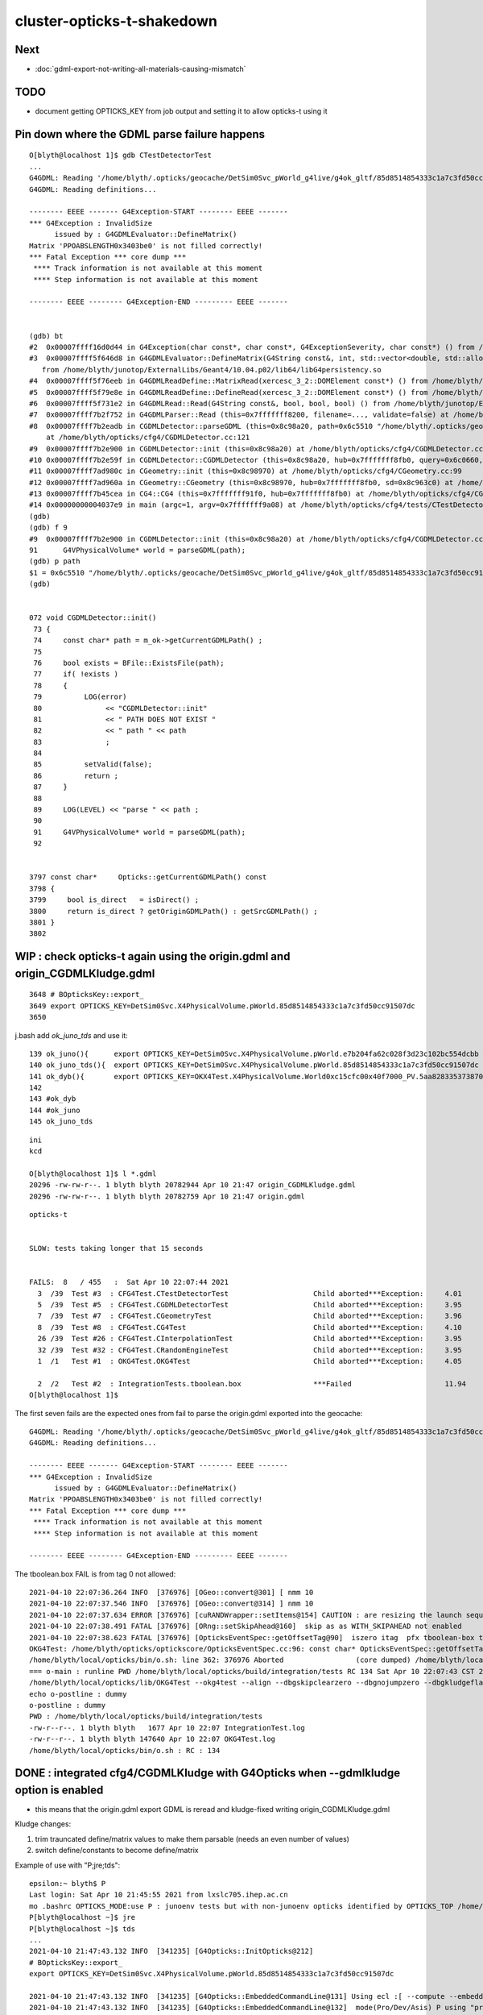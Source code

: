 cluster-opticks-t-shakedown
==============================

Next
-----

* :doc:`gdml-export-not-writing-all-materials-causing-mismatch`


TODO
-----

* document getting OPTICKS_KEY from job output and setting it to allow opticks-t using it 




Pin down where the GDML parse failure happens
-----------------------------------------------

::

    O[blyth@localhost 1]$ gdb CTestDetectorTest 
    ...
    G4GDML: Reading '/home/blyth/.opticks/geocache/DetSim0Svc_pWorld_g4live/g4ok_gltf/85d8514854333c1a7c3fd50cc91507dc/1/origin.gdml'...
    G4GDML: Reading definitions...

    -------- EEEE ------- G4Exception-START -------- EEEE -------
    *** G4Exception : InvalidSize
          issued by : G4GDMLEvaluator::DefineMatrix()
    Matrix 'PPOABSLENGTH0x3403be0' is not filled correctly!
    *** Fatal Exception *** core dump ***
     **** Track information is not available at this moment
     **** Step information is not available at this moment

    -------- EEEE -------- G4Exception-END --------- EEEE -------


    (gdb) bt
    #2  0x00007ffff16d0d44 in G4Exception(char const*, char const*, G4ExceptionSeverity, char const*) () from /home/blyth/junotop/ExternalLibs/Geant4/10.04.p02/lib64/libG4global.so
    #3  0x00007ffff5f646d8 in G4GDMLEvaluator::DefineMatrix(G4String const&, int, std::vector<double, std::allocator<double> >) ()
       from /home/blyth/junotop/ExternalLibs/Geant4/10.04.p02/lib64/libG4persistency.so
    #4  0x00007ffff5f76eeb in G4GDMLReadDefine::MatrixRead(xercesc_3_2::DOMElement const*) () from /home/blyth/junotop/ExternalLibs/Geant4/10.04.p02/lib64/libG4persistency.so
    #5  0x00007ffff5f79e8e in G4GDMLReadDefine::DefineRead(xercesc_3_2::DOMElement const*) () from /home/blyth/junotop/ExternalLibs/Geant4/10.04.p02/lib64/libG4persistency.so
    #6  0x00007ffff5f731e2 in G4GDMLRead::Read(G4String const&, bool, bool, bool) () from /home/blyth/junotop/ExternalLibs/Geant4/10.04.p02/lib64/libG4persistency.so
    #7  0x00007ffff7b2f752 in G4GDMLParser::Read (this=0x7fffffff8200, filename=..., validate=false) at /home/blyth/junotop/ExternalLibs/Geant4/10.04.p02/include/Geant4/G4GDMLParser.icc:37
    #8  0x00007ffff7b2eadb in CGDMLDetector::parseGDML (this=0x8c98a20, path=0x6c5510 "/home/blyth/.opticks/geocache/DetSim0Svc_pWorld_g4live/g4ok_gltf/85d8514854333c1a7c3fd50cc91507dc/1/origin.gdml")
        at /home/blyth/opticks/cfg4/CGDMLDetector.cc:121
    #9  0x00007ffff7b2e900 in CGDMLDetector::init (this=0x8c98a20) at /home/blyth/opticks/cfg4/CGDMLDetector.cc:91
    #10 0x00007ffff7b2e59f in CGDMLDetector::CGDMLDetector (this=0x8c98a20, hub=0x7fffffff8fb0, query=0x6c0660, sd=0x8c963c0) at /home/blyth/opticks/cfg4/CGDMLDetector.cc:63
    #11 0x00007ffff7ad980c in CGeometry::init (this=0x8c98970) at /home/blyth/opticks/cfg4/CGeometry.cc:99
    #12 0x00007ffff7ad960a in CGeometry::CGeometry (this=0x8c98970, hub=0x7fffffff8fb0, sd=0x8c963c0) at /home/blyth/opticks/cfg4/CGeometry.cc:82
    #13 0x00007ffff7b45cea in CG4::CG4 (this=0x7fffffff91f0, hub=0x7fffffff8fb0) at /home/blyth/opticks/cfg4/CG4.cc:159
    #14 0x00000000004037e9 in main (argc=1, argv=0x7fffffff9a08) at /home/blyth/opticks/cfg4/tests/CTestDetectorTest.cc:52
    (gdb) 
    (gdb) f 9
    #9  0x00007ffff7b2e900 in CGDMLDetector::init (this=0x8c98a20) at /home/blyth/opticks/cfg4/CGDMLDetector.cc:91
    91	    G4VPhysicalVolume* world = parseGDML(path);
    (gdb) p path
    $1 = 0x6c5510 "/home/blyth/.opticks/geocache/DetSim0Svc_pWorld_g4live/g4ok_gltf/85d8514854333c1a7c3fd50cc91507dc/1/origin.gdml"
    (gdb) 


    072 void CGDMLDetector::init()
     73 {
     74     const char* path = m_ok->getCurrentGDMLPath() ;
     75 
     76     bool exists = BFile::ExistsFile(path);
     77     if( !exists )
     78     {
     79          LOG(error)
     80               << "CGDMLDetector::init"
     81               << " PATH DOES NOT EXIST "
     82               << " path " << path
     83               ;
     84 
     85          setValid(false);
     86          return ;
     87     }
     88 
     89     LOG(LEVEL) << "parse " << path ;
     90 
     91     G4VPhysicalVolume* world = parseGDML(path);
     92 


    3797 const char*     Opticks::getCurrentGDMLPath() const
    3798 {
    3799     bool is_direct   = isDirect() ;
    3800     return is_direct ? getOriginGDMLPath() : getSrcGDMLPath() ;
    3801 }
    3802 





WIP : check opticks-t again using the origin.gdml and origin_CGDMLKludge.gdml 
------------------------------------------------------------------------------------

::

    3648 # BOpticksKey::export_
    3649 export OPTICKS_KEY=DetSim0Svc.X4PhysicalVolume.pWorld.85d8514854333c1a7c3fd50cc91507dc
    3650 

j.bash add *ok_juno_tds* and use it::

    139 ok_juno(){      export OPTICKS_KEY=DetSim0Svc.X4PhysicalVolume.pWorld.e7b204fa62c028f3d23c102bc554dcbb ; }
    140 ok_juno_tds(){  export OPTICKS_KEY=DetSim0Svc.X4PhysicalVolume.pWorld.85d8514854333c1a7c3fd50cc91507dc ; }
    141 ok_dyb(){       export OPTICKS_KEY=OKX4Test.X4PhysicalVolume.World0xc15cfc00x40f7000_PV.5aa828335373870398bf4f738781da6c ; export OPTICKS_DEFAULT_TARGET=3154 ; }
    142 
    143 #ok_dyb
    144 #ok_juno
    145 ok_juno_tds

::

    ini
    kcd

    O[blyth@localhost 1]$ l *.gdml
    20296 -rw-rw-r--. 1 blyth blyth 20782944 Apr 10 21:47 origin_CGDMLKludge.gdml
    20296 -rw-rw-r--. 1 blyth blyth 20782759 Apr 10 21:47 origin.gdml


::

    opticks-t 


    SLOW: tests taking longer that 15 seconds


    FAILS:  8   / 455   :  Sat Apr 10 22:07:44 2021   
      3  /39  Test #3  : CFG4Test.CTestDetectorTest                    Child aborted***Exception:     4.01   
      5  /39  Test #5  : CFG4Test.CGDMLDetectorTest                    Child aborted***Exception:     3.95   
      7  /39  Test #7  : CFG4Test.CGeometryTest                        Child aborted***Exception:     3.96   
      8  /39  Test #8  : CFG4Test.CG4Test                              Child aborted***Exception:     4.10   
      26 /39  Test #26 : CFG4Test.CInterpolationTest                   Child aborted***Exception:     3.95   
      32 /39  Test #32 : CFG4Test.CRandomEngineTest                    Child aborted***Exception:     3.95   
      1  /1   Test #1  : OKG4Test.OKG4Test                             Child aborted***Exception:     4.05   

      2  /2   Test #2  : IntegrationTests.tboolean.box                 ***Failed                      11.94  
    O[blyth@localhost 1]$ 



The first seven fails are the expected ones from fail to parse the origin.gdml exported into the geocache::

    G4GDML: Reading '/home/blyth/.opticks/geocache/DetSim0Svc_pWorld_g4live/g4ok_gltf/85d8514854333c1a7c3fd50cc91507dc/1/origin.gdml'...
    G4GDML: Reading definitions...

    -------- EEEE ------- G4Exception-START -------- EEEE -------
    *** G4Exception : InvalidSize
          issued by : G4GDMLEvaluator::DefineMatrix()
    Matrix 'PPOABSLENGTH0x3403be0' is not filled correctly!
    *** Fatal Exception *** core dump ***
     **** Track information is not available at this moment
     **** Step information is not available at this moment

    -------- EEEE -------- G4Exception-END --------- EEEE -------


The tboolean.box FAIL is from tag 0 not allowed::

    2021-04-10 22:07:36.264 INFO  [376976] [OGeo::convert@301] [ nmm 10
    2021-04-10 22:07:37.546 INFO  [376976] [OGeo::convert@314] ] nmm 10
    2021-04-10 22:07:37.634 ERROR [376976] [cuRANDWrapper::setItems@154] CAUTION : are resizing the launch sequence 
    2021-04-10 22:07:38.491 FATAL [376976] [ORng::setSkipAhead@160]  skip as as WITH_SKIPAHEAD not enabled 
    2021-04-10 22:07:38.623 FATAL [376976] [OpticksEventSpec::getOffsetTag@90]  iszero itag  pfx tboolean-box typ torch tag O itag 0 det tboolean-box cat tboolean-box eng NO
    OKG4Test: /home/blyth/opticks/optickscore/OpticksEventSpec.cc:96: const char* OpticksEventSpec::getOffsetTag(unsigned int) const: Assertion `!iszero && "--tag 0 NOT ALLOWED : AS USING G4 NEGATED CONVENTION "' failed.
    /home/blyth/local/opticks/bin/o.sh: line 362: 376976 Aborted                 (core dumped) /home/blyth/local/opticks/lib/OKG4Test --okg4test --align --dbgskipclearzero --dbgnojumpzero --dbgkludgeflatzero --profile --generateoverride 10000 --envkey --rendermode +global,+axis --geocenter --stack 2180 --eye 1,0,0 --up 0,0,1 --test --testconfig mode=PyCsgInBox_analytic=1_name=tboolean-box_csgpath=/home/blyth/local/opticks/tmp/tboolean-box_outerfirst=1_autocontainer=Rock//perfectAbsorbSurface/Vacuum_autoobject=Vacuum/perfectSpecularSurface//GlassSchottF2_autoemitconfig=photons:600000,wavelength:380,time:0.2,posdelta:0.1,sheetmask:0x1,umin:0.45,umax:0.55,vmin:0.45,vmax:0.55,diffuse:1,ctmindiffuse:0.5,ctmaxdiffuse:1.0_autoseqmap=TO:0,SR:1,SA:0 --torch --torchconfig type=disc_photons=100000_mode=fixpol_polarization=1,1,0_frame=-1_transform=1.000,0.000,0.000,0.000,0.000,1.000,0.000,0.000,0.000,0.000,1.000,0.000,0.000,0.000,0.000,1.000_source=0,0,599_target=0,0,0_time=0.0_radius=300_distance=200_zenithazimuth=0,1,0,1_material=Vacuum_wavelength=500 --torchdbg --tag O --anakey tboolean --args --save
    === o-main : runline PWD /home/blyth/local/opticks/build/integration/tests RC 134 Sat Apr 10 22:07:43 CST 2021
    /home/blyth/local/opticks/lib/OKG4Test --okg4test --align --dbgskipclearzero --dbgnojumpzero --dbgkludgeflatzero --profile --generateoverride 10000 --envkey --rendermode +global,+axis --geocenter --stack 2180 --eye 1,0,0 --up 0,0,1 --test --testconfig mode=PyCsgInBox_analytic=1_name=tboolean-box_csgpath=/home/blyth/local/opticks/tmp/tboolean-box_outerfirst=1_autocontainer=Rock//perfectAbsorbSurface/Vacuum_autoobject=Vacuum/perfectSpecularSurface//GlassSchottF2_autoemitconfig=photons:600000,wavelength:380,time:0.2,posdelta:0.1,sheetmask:0x1,umin:0.45,umax:0.55,vmin:0.45,vmax:0.55,diffuse:1,ctmindiffuse:0.5,ctmaxdiffuse:1.0_autoseqmap=TO:0,SR:1,SA:0 --torch --torchconfig type=disc_photons=100000_mode=fixpol_polarization=1,1,0_frame=-1_transform=1.000,0.000,0.000,0.000,0.000,1.000,0.000,0.000,0.000,0.000,1.000,0.000,0.000,0.000,0.000,1.000_source=0,0,599_target=0,0,0_time=0.0_radius=300_distance=200_zenithazimuth=0,1,0,1_material=Vacuum_wavelength=500 --torchdbg --tag O --anakey tboolean --args --save
    echo o-postline : dummy
    o-postline : dummy
    PWD : /home/blyth/local/opticks/build/integration/tests
    -rw-r--r--. 1 blyth blyth   1677 Apr 10 22:07 IntegrationTest.log
    -rw-r--r--. 1 blyth blyth 147640 Apr 10 22:07 OKG4Test.log
    /home/blyth/local/opticks/bin/o.sh : RC : 134







DONE : integrated cfg4/CGDMLKludge with G4Opticks when --gdmlkludge option is enabled
---------------------------------------------------------------------------------------

* this means that the origin.gdml export GDML is reread and kludge-fixed writing origin_CGDMLKludge.gdml 

Kludge changes:

1. trim trauncated define/matrix values to make them parsable (needs an even number of values)
2. switch define/constants to become define/matrix  

Example of use with "P;jre;tds"::

    epsilon:~ blyth$ P
    Last login: Sat Apr 10 21:45:55 2021 from lxslc705.ihep.ac.cn
    mo .bashrc OPTICKS_MODE:use P : junoenv tests but with non-junoenv opticks identified by OPTICKS_TOP /home/blyth/local/opticks for convenient development CMTEXTRATAGS:opticks
    P[blyth@localhost ~]$ jre
    P[blyth@localhost ~]$ tds
    ...
    2021-04-10 21:47:43.132 INFO  [341235] [G4Opticks::InitOpticks@212] 
    # BOpticksKey::export_ 
    export OPTICKS_KEY=DetSim0Svc.X4PhysicalVolume.pWorld.85d8514854333c1a7c3fd50cc91507dc

    2021-04-10 21:47:43.132 INFO  [341235] [G4Opticks::EmbeddedCommandLine@131] Using ecl :[ --compute --embedded --xanalytic --production --nosave] OPTICKS_EMBEDDED_COMMANDLINE
    2021-04-10 21:47:43.132 INFO  [341235] [G4Opticks::EmbeddedCommandLine@132]  mode(Pro/Dev/Asis) P using "pro" (production) commandline without event saving 
    2021-04-10 21:47:43.132 INFO  [341235] [G4Opticks::EmbeddedCommandLine@137] Using extra1 argument :[--way --pvname pAcylic  --boundary Water///Acrylic --waymask 3]
    2021-04-10 21:47:43.132 INFO  [341235] [G4Opticks::EmbeddedCommandLine@147] Using eclx envvar :[--gdmlkludge] OPTICKS_EMBEDDED_COMMANDLINE_EXTRA
    2021-04-10 21:47:43.132 INFO  [341235] [G4Opticks::InitOpticks@232] instanciate Opticks using embedded commandline only 
     --compute --embedded --xanalytic --production --nosave  --way --pvname pAcylic  --boundary Water///Acrylic --waymask 3 --gdmlkludge
    2021-04-10 21:47:43.133 INFO  [341235] [Opticks::init@439] COMPUTE_MODE compute_requested  forced_compute  hostname localhost.localdomain
    2021-04-10 21:47:43.133 INFO  [341235] [Opticks::init@448]  mandatory keyed access to geometry, opticksaux 
    2021-04-10 21:47:43.134 INFO  [341235] [Opticks::init@467] OpticksSwitches:WITH_SEED_BUFFER WITH_RECORD WITH_SOURCE WITH_ALIGN_DEV WITH_LOGDOUBLE WITH_KLUDGE_FLAT_ZERO_NOPEEK WITH_SENSORLIB 
    2021-04-10 21:47:43.138 INFO  [341235] [G4Opticks::translateGeometry@932] ( CGDML /home/blyth/.opticks/geocache/DetSim0Svc_pWorld_g4live/g4ok_gltf/85d8514854333c1a7c3fd50cc91507dc/1/origin.gdml
    2021-04-10 21:47:43.179 INFO  [341235] [CGDML::write@372] write to /home/blyth/.opticks/geocache/DetSim0Svc_pWorld_g4live/g4ok_gltf/85d8514854333c1a7c3fd50cc91507dc/1/origin.gdml
    G4GDML: Writing '/home/blyth/.opticks/geocache/DetSim0Svc_pWorld_g4live/g4ok_gltf/85d8514854333c1a7c3fd50cc91507dc/1/origin.gdml'...
    G4GDML: Writing definitions...
    G4GDML: Writing materials...
    G4GDML: Writing solids...
    G4GDML: Writing structure...
    G4GDML: Writing setup...
    G4GDML: Writing surfaces...
    G4GDML: Writing '/home/blyth/.opticks/geocache/DetSim0Svc_pWorld_g4live/g4ok_gltf/85d8514854333c1a7c3fd50cc91507dc/1/origin.gdml' done !
    2021-04-10 21:47:45.426 INFO  [341235] [G4Opticks::translateGeometry@934] ) CGDML 
    2021-04-10 21:47:45.427 INFO  [341235] [G4Opticks::translateGeometry@938] ( CGDMLKludge /home/blyth/.opticks/geocache/DetSim0Svc_pWorld_g4live/g4ok_gltf/85d8514854333c1a7c3fd50cc91507dc/1/origin.gdml --gdmlkludge
    2021-04-10 21:47:46.521 INFO  [341235] [CGDMLKludge::CGDMLKludge@61] num_truncated_matrixElement 1 num_constants 5
    2021-04-10 21:47:46.521 INFO  [341235] [CGDMLKludge::CGDMLKludge@75] writing dstpath /home/blyth/.opticks/geocache/DetSim0Svc_pWorld_g4live/g4ok_gltf/85d8514854333c1a7c3fd50cc91507dc/1/origin_CGDMLKludge.gdml
    2021-04-10 21:47:46.906 INFO  [341235] [G4Opticks::translateGeometry@940] kludge_path /home/blyth/.opticks/geocache/DetSim0Svc_pWorld_g4live/g4ok_gltf/85d8514854333c1a7c3fd50cc91507dc/1/origin_CGDMLKludge.gdml
    2021-04-10 21:47:46.906 INFO  [341235] [G4Opticks::translateGeometry@941] ) CGDMLKludge 
    2021-04-10 21:47:46.906 INFO  [341235] [G4Opticks::translateGeometry@949] ( GGeo instanciate
    2021-04-10 21:47:46.909 INFO  [341235] [G4Opticks::translateGeometry@952] ) GGeo instanciate 
    2021-04-10 21:47:46.909 INFO  [341235] [G4Opticks::translateGeometry@954] ( GGeo populate
    2021-04-10 21:47:46.965 INFO  [341235] [X4PhysicalVolume::convertMaterials@283]  num_mt 17


    ..

    IdPath : /home/blyth/.opticks/geocache/DetSim0Svc_pWorld_g4live/g4ok_gltf/85d8514854333c1a7c3fd50cc91507dc/1

    # BOpticksKey::export_ 
    export OPTICKS_KEY=DetSim0Svc.X4PhysicalVolume.pWorld.85d8514854333c1a7c3fd50cc91507dc

    2021-04-10 21:51:20.123 FATAL [341235] [G4Opticks::dumpSkipGencode@382] OPTICKS_SKIP_GENCODE m_skip_gencode_count 0
    2021-04-10 21:51:20.123 INFO  [341235] [G4Opticks::finalizeProfile@431] to set path to save the profile set envvar OPTICKS_PROFILE_PATH or use G4Opticks::setProfilePath  
    2021-04-10 21:51:20.123 INFO  [341235] [OpticksProfile::Report@526]  num_stamp 10 profile_leak_mb 0
    Time(s)                   t0 78668.234  t1 78680.055  dt 11.820     dt/(num_stamp-1) 1.313     
    VmSize(MB)                v0 27151.359  v1 27151.359  dv 0.000      dv/(num_stamp-1) 0.000     
    RSS(MB)                   r0 7679.300   r1 7679.792   dr 0.492      dr/(num_stamp-1) 0.055     
    detsimtask:PMTSimParamSvc.finalize  INFO: PMTSimParamSvc is finalizing!
    detsimtask.finalize             INFO: events processed 10





DONE : ~/opticks/examples/UseXercesC/GDMLKludgeFixMatrixTruncation.sh
--------------------------------------------------------------------------------

* this uses XercesC to read the GDML trim fix the truncated values and writes the edited GDML 

::

    2021-04-09 11:07:38.712 INFO  [15619586] [CGDML::read@71]  resolved path_ /Users/blyth/origin2_kludged.gdml as path /Users/blyth/origin2_kludged.gdml
    G4GDML: Reading '/Users/blyth/origin2_kludged.gdml'...
    G4GDML: Reading definitions...
    G4GDML: Reading materials...

    -------- EEEE ------- G4Exception-START -------- EEEE -------

    *** ExceptionHandler is not defined ***
    *** G4Exception : ReadError
          issued by : G4GDMLReadDefine::getMatrix()
    Matrix 'SCINTILLATIONYIELD' was not found!
    *** Fatal Exception ***
    -------- EEEE -------- G4Exception-END --------- EEEE -------




Problem is unsatisfied references to constants::

   004   <define>
    ...
    33     <constant name="SCINTILLATIONYIELD" value="11522"/>
    34     <constant name="RESOLUTIONSCALE" value="1"/>
    35     <constant name="FASTTIMECONSTANT" value="4.93"/>
    36     <constant name="SLOWTIMECONSTANT" value="20.6"/>
    37     <constant name="YIELDRATIO" value="0.799"/>

   160     <material name="LS0x681ba00" state="solid">
   ...
   189       <property name="SCINTILLATIONYIELD" ref="SCINTILLATIONYIELD"/>
   190       <property name="RESOLUTIONSCALE" ref="RESOLUTIONSCALE"/>
   191       <property name="FASTTIMECONSTANT" ref="FASTTIMECONSTANT"/>
   192       <property name="SLOWTIMECONSTANT" ref="SLOWTIMECONSTANT"/>
   193       <property name="YIELDRATIO" ref="YIELDRATIO"/>


Replacing the constant with matrix would seem the best way::

    In [3]: 1240./800./1e6                                                                                                                                                                                   
    Out[3]: 1.55e-06

    In [4]: 1240./80./1e6                                                                                                                                                                                    
    Out[4]: 1.55e-05






Truncation Problem Again : need an automated way to fix this
---------------------------------------------------------------

::

    Start 1: OKG4Test.OKG4Test
    1/1 Test #1: OKG4Test.OKG4Test ................Subprocess aborted***Exception:   4.46 sec
    2021-04-08 23:22:28.596 INFO  [30895] [BOpticksKey::SetKey@90]  spec DetSim0Svc.X4PhysicalVolume.pWorld.85d8514854333c1a7c3fd50cc91507dc
    ...
    G4GDML: Reading '/hpcfs/juno/junogpu/blyth/.opticks/geocache/DetSim0Svc_pWorld_g4live/g4ok_gltf/85d8514854333c1a7c3fd50cc91507dc/1/origin.gdml'...
    G4GDML: Reading definitions...

    -------- EEEE ------- G4Exception-START -------- EEEE -------
    *** G4Exception : InvalidSize
          issued by : G4GDMLEvaluator::DefineMatrix()
    Matrix 'PPOABSLENGTH0x682c6a0' is not filled correctly!
    *** Fatal Exception *** core dump ***
     **** Track information is not available at this moment
     **** Step information is not available at this moment

    -------- EEEE -------- G4Exception-END --------- EEEE -------



Try to reproduce with CGDMLTest::

    epsilon:cfg4 blyth$ cd
    epsilon:~ blyth$ scp L7:/hpcfs/juno/junogpu/blyth/.opticks/geocache/DetSim0Svc_pWorld_g4live/g4ok_gltf/85d8514854333c1a7c3fd50cc91507dc/1/origin.gdml origin2.gdml
    Warning: Permanently added 'lxslc7.ihep.ac.cn,202.122.33.200' (ECDSA) to the list of known hosts.
    origin.gdml                                                                                                                                                                                              100%   20MB 194.7KB/s   01:44    
    epsilon:~ blyth$ 
    epsilon:~ blyth$ CGDMLTest $HOME/origin2.gdml
    2021-04-08 17:17:49.377 INFO  [15212554] [CGDML::read@71]  resolved path_ /Users/blyth/origin2.gdml as path /Users/blyth/origin2.gdml
    G4GDML: Reading '/Users/blyth/origin2.gdml'...
    G4GDML: Reading definitions...

    -------- EEEE ------- G4Exception-START -------- EEEE -------

    *** ExceptionHandler is not defined ***
    *** G4Exception : InvalidSize
          issued by : G4GDMLEvaluator::DefineMatrix()
    Matrix 'PPOABSLENGTH0x682c6a0' is not filled correctly!
    *** Fatal Exception ***
    -------- EEEE -------- G4Exception-END --------- EEEE -------


    *** G4Exception: Aborting execution ***
    Abort trap: 6
    epsilon:~ blyth$ 

        




Revist : April 8th
-----------------------

::

    epsilon:~ blyth$ ssh L7    # NOPE USE THE L7 FUNCTION TO SET TERM and hence PS1

    -bash-4.2$ sj              # check the what srun will do 

    -bash-4.2$ sr              # srun 
    === gpujob-setup: blyth
    ...



    SLOW: tests taking longer that 15 seconds
      30 /56  Test #30 : GGeoTest.GPtsTest                             Passed                         36.98  


    FAILS:  9   / 453   :  Thu Apr  8 20:41:15 2021   
      22 /32  Test #22 : OptiXRapTest.interpolationTest                ***Failed                      5.38   
      3  /38  Test #3  : CFG4Test.CTestDetectorTest                    Subprocess aborted***Exception:   8.76   
      5  /38  Test #5  : CFG4Test.CGDMLDetectorTest                    Subprocess aborted***Exception:   8.94   
      7  /38  Test #7  : CFG4Test.CGeometryTest                        Subprocess aborted***Exception:   8.04   
      8  /38  Test #8  : CFG4Test.CG4Test                              Subprocess aborted***Exception:   8.45   
      26 /38  Test #26 : CFG4Test.CInterpolationTest                   Subprocess aborted***Exception:   8.05   
      32 /38  Test #32 : CFG4Test.CRandomEngineTest                    Subprocess aborted***Exception:   8.30   
      1  /1   Test #1  : OKG4Test.OKG4Test                             Subprocess aborted***Exception:   9.07   
      2  /2   Test #2  : IntegrationTests.tboolean.box                 ***Failed                      0.23   
    drwxr-xr-x  3 blyth  dyw          21 Apr  8 20:35 blyth
    gpujob-tail : rc 0
    -bash-4.2$ 


::

    L7[blyth@lxslc711 gpujob]$ t sr
    sr () 
    { 
        srun --partition=gpu --account=junogpu --gres=gpu:v100:1 $(job)
    }
    L7[blyth@lxslc711 gpujob]$ job
    /hpcfs/juno/junogpu/blyth/j/gpujob.sh
    L7[blyth@lxslc711 gpujob]$ 


    #!/bin/bash

    #SBATCH --partition=gpu
    #SBATCH --qos=debug
    #SBATCH --account=junogpu
    #SBATCH --job-name=gpujob
    #SBATCH --ntasks=1
    #SBATCH --output=/hpcfs/juno/junogpu/blyth/gpujob/%j.out
    #SBATCH --error=/hpcfs/juno/junogpu/blyth/gpujob/%j.err
    #SBATCH --mem-per-cpu=20480
    #SBATCH --gres=gpu:v100:1

    tds(){ 
        local opts="--opticks-mode 1 --no-guide_tube --pmt20inch-polycone-neck --pmt20inch-simplify-csg --evtmax 10"
        tds- $opts
    }
    tds0(){ 
        : run with opticks disabled
        local opts="--opticks-mode 0 --no-guide_tube --pmt20inch-polycone-neck --pmt20inch-simplify-csg --evtmax 10"
        tds- $opts
    }
    tds-label(){
        local label="tds";
        local arg;
        for arg in $*;
        do
            case $arg in 
                --no-guide_tube)           label="${label}_ngt"  ;;
                --pmt20inch-polycone-neck) label="${label}_pcnk" ;;
                --pmt20inch-simplify-csg)  label="${label}_sycg" ;;
            esac;
        done
        echo $label 
    }

    tds-(){ 
        local msg="=== $FUNCNAME :"
        local label=$(tds-label $*)
        local dbggdmlpath="$HOME/${label}_202103.gdml"
        echo $msg label $label dbggdmlpath $dbggdmlpath;
        export OPTICKS_EMBEDDED_COMMANDLINE_EXTRA="--dbggdmlpath $dbggdmlpath"
        local script=$JUNOTOP/offline/Examples/Tutorial/share/tut_detsim.py;
        local args="gun";
        local iwd=$PWD;
        local dir=$HOME/tds;
        mkdir -p $dir;
        cd $dir;
        local runline="python $script $* $args ";
        echo $runline;
        date;
        eval $runline;
        date;
        cd $iwd
    }

    gpujob-setup()
    {
       local msg="=== $FUNCNAME:"
       echo $msg $USER
       export JUNOTOP=/hpcfs/juno/junogpu/blyth/junotop
       export HOME=/hpcfs/juno/junogpu/blyth   # avoid /afs and control where to put .opticks/rngcache/RNG/

       source $JUNOTOP/bashrc.sh
       source $JUNOTOP/sniper/SniperRelease/cmt/setup.sh
       source $JUNOTOP/offline/JunoRelease/cmt/setup.sh
       mkdir -p /hpcfs/juno/junogpu/blyth/gpujob
       [ -z "$OPTICKS_PREFIX" ] && echo $msg MISSING OPTICKS_PREFIX && return 1
       opticks-(){ . $JUNOTOP/opticks/opticks.bash && opticks-env  ; } 
       opticks-
       env | grep OPTICKS_
       env | grep TMP
    }

    gpujob-head(){ 
       hostname 
       nvidia-smi   
       opticks-info
       opticks-paths
       #UseOptiX  TODO:use an always built executable instead of this optional one
    }
    gpujob-body()
    {
       #opticks-full-prepare  # create rngcache files
       #tds0
       #tds
       opticks-t
    }
    gpujob-tail(){
       local rc=$?    # capture the return code of prior command
       echo $FUNCNAME : rc $rc              
    }

    gpujob-setup
    gpujob-head
    gpujob-body
    gpujob-tail




::

    SLOW: tests taking longer that 15 seconds


    FAILS:  88  / 453   :  Wed Mar 24 20:01:35 2021   
      46 /55  Test #46 : SysRapTest.SPPMTest                           ***Exception: SegFault         0.38   
      15 /116 Test #15 : NPYTest.ImageNPYTest                          Subprocess aborted***Exception:   0.10   
      16 /116 Test #16 : NPYTest.ImageNPYConcatTest                    Subprocess aborted***Exception:   0.11   
               needs tmp folder


      2  /43  Test #2  : OpticksCoreTest.IndexerTest                   Subprocess aborted***Exception:   0.22   



      8  /43  Test #8  : OpticksCoreTest.OpticksFlagsTest              Subprocess aborted***Exception:   0.14   
      10 /43  Test #10 : OpticksCoreTest.OpticksColorsTest             Subprocess aborted***Exception:   0.13   
      13 /43  Test #13 : OpticksCoreTest.OpticksCfg2Test               Subprocess aborted***Exception:   0.13   
      14 /43  Test #14 : OpticksCoreTest.OpticksTest                   Subprocess aborted***Exception:   0.15   
      15 /43  Test #15 : OpticksCoreTest.OpticksTwoTest                Subprocess aborted***Exception:   0.11   
      16 /43  Test #16 : OpticksCoreTest.OpticksResourceTest           Subprocess aborted***Exception:   0.13   
      21 /43  Test #21 : OpticksCoreTest.OK_PROFILE_Test               Subprocess aborted***Exception:   0.09   
      22 /43  Test #22 : OpticksCoreTest.OpticksAnaTest                Subprocess aborted***Exception:   0.15   
      23 /43  Test #23 : OpticksCoreTest.OpticksDbgTest                Subprocess aborted***Exception:   0.11   
      25 /43  Test #25 : OpticksCoreTest.CompositionTest               Subprocess aborted***Exception:   0.12   
      28 /43  Test #28 : OpticksCoreTest.EvtLoadTest                   Subprocess aborted***Exception:   0.10   
      29 /43  Test #29 : OpticksCoreTest.OpticksEventAnaTest           Subprocess aborted***Exception:   0.15   
      30 /43  Test #30 : OpticksCoreTest.OpticksEventCompareTest       Subprocess aborted***Exception:   0.11   
      31 /43  Test #31 : OpticksCoreTest.OpticksEventDumpTest          Subprocess aborted***Exception:   0.13   
      37 /43  Test #37 : OpticksCoreTest.CfgTest                       Subprocess aborted***Exception:   0.12   
      41 /43  Test #41 : OpticksCoreTest.OpticksEventTest              Subprocess aborted***Exception:   0.14   
      42 /43  Test #42 : OpticksCoreTest.OpticksEventLeakTest          Subprocess aborted***Exception:   0.13   
      43 /43  Test #43 : OpticksCoreTest.OpticksRunTest                Subprocess aborted***Exception:   0.13   
      13 /56  Test #13 : GGeoTest.GScintillatorLibTest                 Subprocess aborted***Exception:   0.11   
      15 /56  Test #15 : GGeoTest.GSourceLibTest                       Subprocess aborted***Exception:   0.11   
      16 /56  Test #16 : GGeoTest.GBndLibTest                          Subprocess aborted***Exception:   0.10   
      17 /56  Test #17 : GGeoTest.GBndLibInitTest                      Subprocess aborted***Exception:   0.12   
      26 /56  Test #26 : GGeoTest.GItemIndex2Test                      Subprocess aborted***Exception:   0.08   
      30 /56  Test #30 : GGeoTest.GPtsTest                             Subprocess aborted***Exception:   0.15   
      34 /56  Test #34 : GGeoTest.BoundariesNPYTest                    Subprocess aborted***Exception:   0.12   
      35 /56  Test #35 : GGeoTest.GAttrSeqTest                         Subprocess aborted***Exception:   0.10   
      36 /56  Test #36 : GGeoTest.GBBoxMeshTest                        Subprocess aborted***Exception:   0.08   
      38 /56  Test #38 : GGeoTest.GFlagsTest                           Subprocess aborted***Exception:   0.13   
      39 /56  Test #39 : GGeoTest.GGeoLibTest                          Subprocess aborted***Exception:   0.16   
      40 /56  Test #40 : GGeoTest.GGeoTest                             Subprocess aborted***Exception:   0.13   
      41 /56  Test #41 : GGeoTest.GGeoIdentityTest                     Subprocess aborted***Exception:   0.12   
      42 /56  Test #42 : GGeoTest.GGeoConvertTest                      Subprocess aborted***Exception:   0.13   
      43 /56  Test #43 : GGeoTest.GGeoTestTest                         Subprocess aborted***Exception:   0.12   
      44 /56  Test #44 : GGeoTest.GMakerTest                           Subprocess aborted***Exception:   0.12   
      45 /56  Test #45 : GGeoTest.GMergedMeshTest                      Subprocess aborted***Exception:   0.14   
      51 /56  Test #51 : GGeoTest.GSurfaceLibTest                      Subprocess aborted***Exception:   0.11   
      53 /56  Test #53 : GGeoTest.RecordsNPYTest                       Subprocess aborted***Exception:   0.11   
      54 /56  Test #54 : GGeoTest.GMeshLibTest                         Subprocess aborted***Exception:   0.11   
      55 /56  Test #55 : GGeoTest.GNodeLibTest                         Subprocess aborted***Exception:   0.62   
      56 /56  Test #56 : GGeoTest.GPhoTest                             Subprocess aborted***Exception:   0.12   
      1  /3   Test #1  : OpticksGeoTest.OpticksGeoTest                 Subprocess aborted***Exception:   0.30   
      2  /3   Test #2  : OpticksGeoTest.OpticksHubTest                 Subprocess aborted***Exception:   0.09   
      3  /3   Test #3  : OpticksGeoTest.OpticksHubGGeoTest             Subprocess aborted***Exception:   0.14   
      2  /32  Test #2  : OptiXRapTest.OContextCreateTest               Subprocess aborted***Exception:   0.30   
      3  /32  Test #3  : OptiXRapTest.OScintillatorLibTest             Subprocess aborted***Exception:   0.28   
      4  /32  Test #4  : OptiXRapTest.LTOOContextUploadDownloadTest    Subprocess aborted***Exception:   0.25   
      9  /32  Test #9  : OptiXRapTest.bufferTest                       Subprocess aborted***Exception:   0.41   
      10 /32  Test #10 : OptiXRapTest.textureTest                      Subprocess aborted***Exception:   0.50   
      11 /32  Test #11 : OptiXRapTest.boundaryTest                     Subprocess aborted***Exception:   0.27   
      12 /32  Test #12 : OptiXRapTest.boundaryLookupTest               Subprocess aborted***Exception:   0.24   
      16 /32  Test #16 : OptiXRapTest.rayleighTest                     Subprocess aborted***Exception:   0.26   
      17 /32  Test #17 : OptiXRapTest.writeBufferTest                  Subprocess aborted***Exception:   0.21   
      20 /32  Test #20 : OptiXRapTest.downloadTest                     Subprocess aborted***Exception:   0.18   
      21 /32  Test #21 : OptiXRapTest.eventTest                        Subprocess aborted***Exception:   0.22   
      22 /32  Test #22 : OptiXRapTest.interpolationTest                Subprocess aborted***Exception:   0.26   
      23 /32  Test #23 : OptiXRapTest.ORngTest                         Subprocess aborted***Exception:   0.22   
      1  /5   Test #1  : OKOPTest.OpIndexerTest                        Subprocess aborted***Exception:   0.46   
      2  /5   Test #2  : OKOPTest.OpSeederTest                         Subprocess aborted***Exception:   0.23   
      3  /5   Test #3  : OKOPTest.dirtyBufferTest                      Subprocess aborted***Exception:   0.22   
      4  /5   Test #4  : OKOPTest.compactionTest                       Subprocess aborted***Exception:   0.29   
      5  /5   Test #5  : OKOPTest.OpSnapTest                           Subprocess aborted***Exception:   0.23   
      2  /5   Test #2  : OKTest.OKTest                                 Subprocess aborted***Exception:   0.22   
      3  /5   Test #3  : OKTest.OTracerTest                            Subprocess aborted***Exception:   0.22   
      5  /5   Test #5  : OKTest.TrivialTest                            Subprocess aborted***Exception:   0.21   
      3  /25  Test #3  : ExtG4Test.X4SolidTest                         Subprocess aborted***Exception:   0.21   
      10 /25  Test #10 : ExtG4Test.X4MaterialTableTest                 Subprocess aborted***Exception:   0.18   
      16 /25  Test #16 : ExtG4Test.X4CSGTest                           Subprocess aborted***Exception:   0.18   
      18 /25  Test #18 : ExtG4Test.X4GDMLParserTest                    Subprocess aborted***Exception:   0.29   
      19 /25  Test #19 : ExtG4Test.X4GDMLBalanceTest                   Subprocess aborted***Exception:   0.26   
      1  /38  Test #1  : CFG4Test.CMaterialLibTest                     Subprocess aborted***Exception:   0.71   
      2  /38  Test #2  : CFG4Test.CMaterialTest                        Subprocess aborted***Exception:   0.30   
      3  /38  Test #3  : CFG4Test.CTestDetectorTest                    Subprocess aborted***Exception:   0.28   
      5  /38  Test #5  : CFG4Test.CGDMLDetectorTest                    Subprocess aborted***Exception:   0.27   
      7  /38  Test #7  : CFG4Test.CGeometryTest                        Subprocess aborted***Exception:   0.30   
      8  /38  Test #8  : CFG4Test.CG4Test                              Subprocess aborted***Exception:   0.30   
      26 /38  Test #26 : CFG4Test.CInterpolationTest                   Subprocess aborted***Exception:   0.32   
      28 /38  Test #28 : CFG4Test.CGROUPVELTest                        Subprocess aborted***Exception:   0.36   
      31 /38  Test #31 : CFG4Test.CPhotonTest                          Subprocess aborted***Exception:   0.29   
      32 /38  Test #32 : CFG4Test.CRandomEngineTest                    Subprocess aborted***Exception:   0.31   
      35 /38  Test #35 : CFG4Test.CCerenkovGeneratorTest               Subprocess aborted***Exception:   0.34   
      36 /38  Test #36 : CFG4Test.CGenstepSourceTest                   Subprocess aborted***Exception:   0.31   
      1  /1   Test #1  : OKG4Test.OKG4Test                             Subprocess aborted***Exception:   0.75   
      1  /2   Test #1  : G4OKTest.G4OKTest                             Subprocess aborted***Exception:   0.47   
      2  /2   Test #2  : IntegrationTests.tboolean.box                 ***Failed                      0.23   
    gpujob-tail : rc 0
    L7[blyth@lxslc716 ~]$ 




Sort out TMP
----------------

* added creation of TMP OPTICKS_TMP OPTICKS_EVENT_BASE dirs to opticks-setup 
  so they get created on sourcing opticks-setup.sh 


Errors from lack of TMP dir::



    46/55 Test #46: SysRapTest.SPPMTest .......................***Exception: SegFault  0.38 sec
    2021-03-24 20:00:01.586 INFO  [253731] [test_MakeTestImage@18]  path /tmp/blyth/opticks/SPPMTest_MakeTestImage.ppm width 1024 height 512 size 1572864 yflip 1 config vertical_gradient


     14/116 Test  #14: NPYTest.NGridTest ......................   Passed    0.07 sec
            Start  15: NPYTest.ImageNPYTest
     15/116 Test  #15: NPYTest.ImageNPYTest ...................Subprocess aborted***Exception:   0.10 sec
    2021-03-24 20:00:08.987 INFO  [255504] [main@94]  load ipath /tmp/blyth/opticks/SPPMTest.ppm
    2021-03-24 20:00:08.989 INFO  [255504] [test_LoadPPM@60]  path /tmp/blyth/opticks/SPPMTest.ppm yflip 0 ncomp 3 config add_border,add_midline,add_quadline
    2021-03-24 20:00:08.989 FATAL [255504] [SPPM::readHeader@217] Could not open path: /tmp/blyth/opticks/SPPMTest.ppm
    ImageNPYTest: /hpcfs/juno/junogpu/blyth/junotop/opticks/npy/ImageNPY.cpp:100: static NPY<unsigned char>* ImageNPY::LoadPPM(const char*, bool, unsigned int, const char*, bool): Assertion `rc0 == 0 && mode == 6 && bits == 255' failed.

            Start  16: NPYTest.ImageNPYConcatTest
     16/116 Test  #16: NPYTest.ImageNPYConcatTest .............Subprocess aborted***Exception:   0.11 sec
    2021-03-24 20:00:09.100 INFO  [255506] [test_LoadPPMConcat@18] [
    2021-03-24 20:00:09.102 INFO  [255506] [test_LoadPPMConcat@29]  num_concat 3 path /tmp/blyth/opticks/SPPMTest_MakeTestImage.ppm yflip 0 ncomp 3 config0 add_border config1 add_midline
    2021-03-24 20:00:09.102 FATAL [255506] [SPPM::readHeader@217] Could not open path: /tmp/blyth/opticks/SPPMTest_MakeTestImage.ppm
    ImageNPYConcatTest: /hpcfs/juno/junogpu/blyth/junotop/opticks/npy/ImageNPY.cpp:100: static NPY<unsigned char>* ImageNPY::LoadPPM(const char*, bool, unsigned int, const char*, bool): Assertion `rc0 == 0 && mode == 6 && bits == 255' failed.

            Start  17: NPYTest.NPointTest
     17/116 Test  #17: NPYTest.NPointTest .....................   Passed    0.07 sec



Related issue note some direct /tmp writes on GPU node::

    drwxr-xr-x 3 blyth       dyw           21 Mar 24 21:50 blyth
    -rw-r--r-- 1 blyth       dyw       450560 Mar 24 20:00 cuRANDWrapper_10240_0_0.bin           FIXED
    -rw-r--r-- 1 blyth       dyw        45056 Mar 24 20:00 cuRANDWrapper_1024_0_0.bin            FIXED
    -rw-r--r-- 1 blyth       dyw         2240 Mar 24 20:01 mapOfMatPropVects_BUG.gdml            FIXED
    -rw-r--r-- 1 blyth       dyw          179 Mar 24 20:00 S_freopen_redirect_test.log           FIXED 
    -rw-r--r-- 1 blyth       dyw          570 Mar 24 20:01 simstream.txt                         FIXED
    -rw-r--r-- 1 blyth       dyw          405 Mar 24 20:00 thrust_curand_printf_redirect2.log    FIXED




Opticks::loadOriginCacheMeta_ asserts when using an OPTICKS_KEY born from live running
-----------------------------------------------------------------------------------------

* comment the assert in Opticks::loadOriginCacheMeta\_ to see what really needs the origin gdml path


::

    .     Start  2: OpticksCoreTest.IndexerTest
     2/43 Test  #2: OpticksCoreTest.IndexerTest ............................Subprocess aborted***Exception:   0.22 sec
    2021-03-24 20:00:19.628 INFO  [255811] [BOpticksKey::SetKey@90]  spec DetSim0Svc.X4PhysicalVolume.pWorld.85d8514854333c1a7c3fd50cc91507dc
    2021-03-24 20:00:19.632 INFO  [255811] [Opticks::init@438] COMPUTE_MODE forced_compute  hostname gpu016.ihep.ac.cn
    2021-03-24 20:00:19.632 INFO  [255811] [Opticks::init@447]  mandatory keyed access to geometry, opticksaux 
    2021-03-24 20:00:19.633 INFO  [255811] [Opticks::init@466] OpticksSwitches:WITH_SEED_BUFFER WITH_RECORD WITH_SOURCE WITH_ALIGN_DEV WITH_LOGDOUBLE WITH_KLUDGE_FLAT_ZERO_NOPEEK WITH_SENSORLIB 
    2021-03-24 20:00:19.633 ERROR [255811] [BOpticksKey::SetKey@78] key is already set, ignoring update with spec (null)
    2021-03-24 20:00:19.634 INFO  [255811] [BOpticksResource::initViaKey@785] 
                 BOpticksKey  :  
          spec (OPTICKS_KEY)  : DetSim0Svc.X4PhysicalVolume.pWorld.85d8514854333c1a7c3fd50cc91507dc
                     exename  : DetSim0Svc
             current_exename  : IndexerTest
                       class  : X4PhysicalVolume
                     volname  : pWorld
                      digest  : 85d8514854333c1a7c3fd50cc91507dc
                      idname  : DetSim0Svc_pWorld_g4live
                      idfile  : g4ok.gltf
                      idgdml  : g4ok.gdml
                      layout  : 1

    2021-03-24 20:00:19.659 INFO  [255811] [Opticks::loadOriginCacheMeta_@1996]  cachemetapath /hpcfs/juno/junogpu/blyth/.opticks/geocache/DetSim0Svc_pWorld_g4live/g4ok_gltf/85d8514854333c1a7c3fd50cc91507dc/1/cachemeta.json
    2021-03-24 20:00:19.677 INFO  [255811] [BMeta::dump@199] Opticks::loadOriginCacheMeta_
    {
        "GEOCACHE_CODE_VERSION": 9,
        "argline": "DetSim0Svc ",
        "cwd": "/hpcfs/juno/junogpu/blyth/tds",
        "location": "Opticks::updateCacheMeta",
        "rundate": "20210324_014558",
        "runfolder": "DetSim0Svc",
        "runlabel": "R0_cvd_0",
        "runstamp": 1616521558
    }
    2021-03-24 20:00:19.677 FATAL [255811] [Opticks::ExtractCacheMetaGDMLPath@2147]  FAILED TO EXTRACT ORIGIN GDMLPATH FROM METADATA argline 
     argline DetSim0Svc 
    2021-03-24 20:00:19.677 INFO  [255811] [Opticks::loadOriginCacheMeta_@2001] ExtractCacheMetaGDMLPath 
    2021-03-24 20:00:19.677 FATAL [255811] [Opticks::loadOriginCacheMeta_@2006] cachemetapath /hpcfs/juno/junogpu/blyth/.opticks/geocache/DetSim0Svc_pWorld_g4live/g4ok_gltf/85d8514854333c1a7c3fd50cc91507dc/1/cachemeta.json
    2021-03-24 20:00:19.677 FATAL [255811] [Opticks::loadOriginCacheMeta_@2007] argline that creates cachemetapath must include "--gdmlpath /path/to/geometry.gdml" 
    IndexerTest: /hpcfs/juno/junogpu/blyth/junotop/opticks/optickscore/Opticks.cc:2009: void Opticks::loadOriginCacheMeta_(): Assertion `m_origin_gdmlpath' failed.

          Start  3: OpticksCoreTest.CameraTest
     3/43 Test  #3: OpticksCoreTest.CameraTest .............................   Passed    0.06 sec
          Start  4: OpticksCoreTest.CameraSwiftTest





Removing the origin GDML path assert reduces fails to
-------------------------------------------------------


::

    SLOW: tests taking longer that 15 seconds
      30 /56  Test #30 : GGeoTest.GPtsTest                             Passed                         15.64  


    FAILS:  9   / 453   :  Wed Mar 24 23:45:51 2021   
      22 /32  Test #22 : OptiXRapTest.interpolationTest                ***Failed                      5.77   

      3  /38  Test #3  : CFG4Test.CTestDetectorTest                    ***Exception: SegFault         2.86   
      5  /38  Test #5  : CFG4Test.CGDMLDetectorTest                    Subprocess aborted***Exception:   2.71   
      7  /38  Test #7  : CFG4Test.CGeometryTest                        Subprocess aborted***Exception:   2.74   
      8  /38  Test #8  : CFG4Test.CG4Test                              ***Exception: SegFault         2.79   
      26 /38  Test #26 : CFG4Test.CInterpolationTest                   ***Exception: SegFault         2.79   
      32 /38  Test #32 : CFG4Test.CRandomEngineTest                    ***Exception: SegFault         2.82   
      1  /1   Test #1  : OKG4Test.OKG4Test                             ***Exception: SegFault         2.91   


      2  /2   Test #2  : IntegrationTests.tboolean.box                 ***Failed                      0.14   
    drwxr-xr-x 3 blyth       dyw           21 Mar 24 23:42 blyth
    gpujob-tail : rc 0




lack of numpy fails
---------------------

::

      22 /32  Test #22 : OptiXRapTest.interpolationTest                ***Failed                      5.77   



::

    2021-03-24 23:44:11.285 INFO  [155701] [SSys::RunPythonScript@571]  script interpolationTest_interpol.py script_path /hpcfs/juno/junogpu/blyth/junotop/ExternalLibs/opticks/head/bin/interpolationTest_interpol.py python_executable /hpcfs/juno/junogpu/blyth/junotop/ExternalLibs/Python/2.7.17/bin/python
    Traceback (most recent call last):
      File "/hpcfs/juno/junogpu/blyth/junotop/ExternalLibs/opticks/head/bin/interpolationTest_interpol.py", line 22, in <module>
        import os,sys, numpy as np, logging
    ImportError: No module named numpy
    2021-03-24 23:44:11.368 INFO  [155701] [SSys::run@100] /hpcfs/juno/junogpu/blyth/junotop/ExternalLibs/Python/2.7.17/bin/python /hpcfs/juno/junogpu/blyth/junotop/ExternalLibs/opticks/head/bin/interpolationTest_interpol.py  rc_raw : 256 rc : 1
    2021-03-24 23:44:11.368 ERROR [155701] [SSys::run@107] FAILED with  cmd /hpcfs/juno/junogpu/blyth/junotop/ExternalLibs/Python/2.7.17/bin/python /hpcfs/juno/junogpu/blyth/junotop/ExternalLibs/opticks/head/bin/interpolationTest_interpol.py  RC 1
    2021-03-24 23:44:11.368 INFO  [155701] [SSys::RunPythonScript@578]  RC 1



lack of GDML path from live OPTICKS_KEY geocache
---------------------------------------------------

::

      3  /38  Test #3  : CFG4Test.CTestDetectorTest                    ***Exception: SegFault         2.86   
      5  /38  Test #5  : CFG4Test.CGDMLDetectorTest                    Subprocess aborted***Exception:   2.71   
      7  /38  Test #7  : CFG4Test.CGeometryTest                        Subprocess aborted***Exception:   2.74   
      8  /38  Test #8  : CFG4Test.CG4Test                              ***Exception: SegFault         2.79   
      26 /38  Test #26 : CFG4Test.CInterpolationTest                   ***Exception: SegFault         2.79   
      32 /38  Test #32 : CFG4Test.CRandomEngineTest                    ***Exception: SegFault         2.82   
      1  /1   Test #1  : OKG4Test.OKG4Test                             ***Exception: SegFault         2.91   


::

    2021-03-24 23:45:10.059 ERROR [158046] [BFile::ExistsFile@515] BFile::ExistsFile BAD PATH path NULL sub NULL name NULL
    2021-03-24 23:45:10.060 ERROR [158046] [CGDMLDetector::init@79] CGDMLDetector::init PATH DOES NOT EXIST  path (null)
    2021-03-24 23:45:10.060 FATAL [158046] [Opticks::setSpaceDomain@2771]  changing w 60000 -> 0
    2021-03-24 23:45:10.060 FATAL [158046] [CTorchSource::configure@163] CTorchSource::configure _t 0.1 _radius 0 _pos 0.0000,0.0000,0.0000 _dir 0.0000,0.0000,1.0000 _zeaz 0.0000,1.0000,0.0000,1.0000 _pol 0.0000,0.0000,1.0000


Solution is to always save origin.gdml into the geocache : so will always have the GDML even from a live running geocache::

     914 GGeo* G4Opticks::translateGeometry( const G4VPhysicalVolume* top )
     915 {
     916     LOG(verbose) << "( key" ;
     917     const char* keyspec = X4PhysicalVolume::Key(top) ;
     918 
     919     bool parse_argv = false ;
     920     Opticks* ok = InitOpticks(keyspec, m_embedded_commandline_extra, parse_argv );
     921 
     922     const char* dbggdmlpath = ok->getDbgGDMLPath();
     923     if( dbggdmlpath != NULL )
     924     {
     925         LOG(info) << "( CGDML" ;
     926         CGDML::Export( dbggdmlpath, top );
     927         LOG(info) << ") CGDML" ;
     928     }

     ADDED SAVE OF origin.gdml HERE 

     929 
     930     LOG(info) << "( GGeo instanciate" ;
     931     bool live = true ;       // <--- for now this ignores preexisting cache in GGeo::init 
     932     GGeo* gg = new GGeo(ok, live) ;
     933     LOG(info) << ") GGeo instanciate " ;
     934 
     935     LOG(info) << "( GGeo populate" ;
     936     X4PhysicalVolume xtop(gg, top) ;
     937     LOG(info) << ") GGeo populate" ;
     938 
     939     LOG(info) << "( GGeo::postDirectTranslation " ;
     940     gg->postDirectTranslation();
     941     LOG(info) << ") GGeo::postDirectTranslation " ;
     942 
     943     return gg ;
     944 }
     945 


     569 void GGeo::postDirectTranslation()
     570 {
     571     LOG(LEVEL) << "[" ;
     572 
     573     prepare();     // instances are formed here     
     574 
     575     LOG(LEVEL) << "( GBndLib::fillMaterialLineMap " ;
     576     GBndLib* blib = getBndLib();
     577     blib->fillMaterialLineMap();
     578     LOG(LEVEL) << ") GBndLib::fillMaterialLineMap " ;
     579 
     580     LOG(LEVEL) << "( GGeo::save " ;
     581     save();
     582     LOG(LEVEL) << ") GGeo::save " ;
     583 
     584 
     585     deferredCreateGParts();
     586 
     587     postDirectTranslationDump();
     588 
     589     LOG(LEVEL) << "]" ;
     590 }




::

    L7[blyth@lxslc713 gpujob]$ BP=CGDMLDetector::init gdb_ CTestDetectorTest
    gdb -ex "set breakpoint pending on" -ex "break CGDMLDetector::init" -ex "info break" -ex r --args CTestDetectorTest
    Thu Mar 25 02:37:43 CST 2021



::

    L7[blyth@lxslc709 opticks]$ CTestDetectorTest
    2021-03-25 03:15:34.939 INFO  [2447] [main@44] CTestDetectorTest
    2021-03-25 03:15:34.941 INFO  [2447] [BOpticksKey::SetKey@90]  spec DetSim0Svc.X4PhysicalVolume.pWorld.85d8514854333c1a7c3fd50cc91507dc
    2021-03-25 03:15:34.943 INFO  [2447] [Opticks::init@439] COMPUTE_MODE forced_compute  hostname lxslc709.ihep.ac.cn
    ...
    2021-03-25 03:15:46.415 ERROR [2447] [OpticksGen::makeTorchstep@468]  generateoverride 0 num_photons0 10000 num_photons 10000
    2021-03-25 03:15:46.417 INFO  [2447] [BOpticksResource::IsGeant4EnvironmentDetected@296]  n 10 detect 1
    2021-03-25 03:15:46.417 ERROR [2447] [CG4::preinit@136] External Geant4 environment is detected, not changing this. 
    ...
    G4GDML: Reading '/hpcfs/juno/junogpu/blyth/.opticks/geocache/DetSim0Svc_pWorld_g4live/g4ok_gltf/85d8514854333c1a7c3fd50cc91507dc/1/origin.gdml'...
    G4GDML: Reading definitions...

    -------- EEEE ------- G4Exception-START -------- EEEE -------
    *** G4Exception : InvalidSize
          issued by : G4GDMLEvaluator::DefineMatrix()
    Matrix 'PPOABSLENGTH0x61a3280' is not filled correctly!
    *** Fatal Exception *** core dump ***
     **** Track information is not available at this moment
     **** Step information is not available at this moment

    -------- EEEE -------- G4Exception-END --------- EEEE -------


    *** G4Exception: Aborting execution ***
    Aborted (core dumped)
    L7[blyth@lxslc709 opticks]$ 



Manually edit origin.gdml::


    G4GDML: Reading '/hpcfs/juno/junogpu/blyth/.opticks/geocache/DetSim0Svc_pWorld_g4live/g4ok_gltf/85d8514854333c1a7c3fd50cc91507dc/1/origin.gdml'...
    G4GDML: Reading definitions...
    G4GDML: Reading materials...

    -------- EEEE ------- G4Exception-START -------- EEEE -------
    *** G4Exception : ReadError
          issued by : G4GDMLReadDefine::getMatrix()
    Matrix 'SCINTILLATIONYIELD' was not found!
    *** Fatal Exception *** core dump ***
     **** Track information is not available at this moment
     **** Step information is not available at this moment

    -------- EEEE -------- G4Exception-END --------- EEEE -------

::

       188       <property name="bisMSBTIMECONSTANT" ref="bisMSBTIMECONSTANT0x61aa9c0"/>
       189     <!--
       190       <property name="SCINTILLATIONYIELD" ref="SCINTILLATIONYIELD"/>
       191       <property name="RESOLUTIONSCALE" ref="RESOLUTIONSCALE"/>
       192       <property name="FASTTIMECONSTANT" ref="FASTTIMECONSTANT"/>
       193       <property name="SLOWTIMECONSTANT" ref="SLOWTIMECONSTANT"/>
       194       <property name="YIELDRATIO" ref="YIELDRATIO"/>
       195     -->
       196       <T unit="K" value="293.15"/>




::

    G4GDML: Reading '/hpcfs/juno/junogpu/blyth/.opticks/geocache/DetSim0Svc_pWorld_g4live/g4ok_gltf/85d8514854333c1a7c3fd50cc91507dc/1/origin.gdml'...
    G4GDML: Reading definitions...
    G4GDML: Reading materials...
    G4GDML: Reading solids...
    G4GDML: Reading structure...
    G4GDML: Reading setup...
    G4GDML: Reading '/hpcfs/juno/junogpu/blyth/.opticks/geocache/DetSim0Svc_pWorld_g4live/g4ok_gltf/85d8514854333c1a7c3fd50cc91507dc/1/origin.gdml' done!
    2021-03-25 03:40:51.993 FATAL [18632] [CMaterialSort::sort@83]  sorting G4MaterialTable using order kv 40
    2021-03-25 03:40:51.993 INFO  [18632] [CDetector::traverse@124] [
    2021-03-25 03:40:55.825 INFO  [18632] [CDetector::traverse@132] ]
    2021-03-25 03:40:55.825 FATAL [18632] [CGDMLDetector::addMPTLegacyGDML@192]  UNEXPECTED TO SEE ONLY SOME Geant4 MATERIALS WITHOUT MPT  nmat 17 nmat_without_mpt 5
    2021-03-25 03:40:55.826 INFO  [18632] [CGDMLDetector::addMPTLegacyGDML@223] CGDMLDetector::addMPT added MPT to 5 g4 materials 
    2021-03-25 03:40:55.826 INFO  [18632] [CGDMLDetector::standardizeGeant4MaterialProperties@239] [
    2021-03-25 03:40:55.826 FATAL [18632] [X4MaterialLib::init@106]  num_materials MISMATCH  G4Material::GetNumberOfMaterials 17 m_mlib->getNumMaterials 40
    CTestDetectorTest: /hpcfs/juno/junogpu/blyth/junotop/opticks/extg4/X4MaterialLib.cc:112: void X4MaterialLib::init(): Assertion `match' failed.

    (gdb) bt
    #3  0x00007fffe5f7c252 in __assert_fail () from /lib64/libc.so.6
    #4  0x00007ffff77dcec8 in X4MaterialLib::init (this=0x7fffffff55c0) at /hpcfs/juno/junogpu/blyth/junotop/opticks/extg4/X4MaterialLib.cc:112
    #5  0x00007ffff77dcd69 in X4MaterialLib::X4MaterialLib (this=0x7fffffff55c0, mtab=0x7ffff209b070 <G4Material::theMaterialTable>, mlib=0x6c7cc0)
        at /hpcfs/juno/junogpu/blyth/junotop/opticks/extg4/X4MaterialLib.cc:81
    #6  0x00007ffff77dcd2f in X4MaterialLib::Standardize (mtab=0x7ffff209b070 <G4Material::theMaterialTable>, mlib=0x6c7cc0) at /hpcfs/juno/junogpu/blyth/junotop/opticks/extg4/X4MaterialLib.cc:72
    #7  0x00007ffff77dcd05 in X4MaterialLib::Standardize () at /hpcfs/juno/junogpu/blyth/junotop/opticks/extg4/X4MaterialLib.cc:67
    #8  0x00007ffff7b382ff in CGDMLDetector::standardizeGeant4MaterialProperties (this=0x8d27ad0) at /hpcfs/juno/junogpu/blyth/junotop/opticks/cfg4/CGDMLDetector.cc:240
    #9  0x00007ffff7b37895 in CGDMLDetector::init (this=0x8d27ad0) at /hpcfs/juno/junogpu/blyth/junotop/opticks/cfg4/CGDMLDetector.cc:106
    #10 0x00007ffff7b3743b in CGDMLDetector::CGDMLDetector (this=0x8d27ad0, hub=0x7fffffff66b0, query=0x6c14d0, sd=0x8d25470) at /hpcfs/juno/junogpu/blyth/junotop/opticks/cfg4/CGDMLDetector.cc:63
    #11 0x00007ffff7ae2aec in CGeometry::init (this=0x8d27a20) at /hpcfs/juno/junogpu/blyth/junotop/opticks/cfg4/CGeometry.cc:99
    #12 0x00007ffff7ae28ea in CGeometry::CGeometry (this=0x8d27a20, hub=0x7fffffff66b0, sd=0x8d25470) at /hpcfs/juno/junogpu/blyth/junotop/opticks/cfg4/CGeometry.cc:82
    #13 0x00007ffff7b4eb86 in CG4::CG4 (this=0x7fffffff68f0, hub=0x7fffffff66b0) at /hpcfs/juno/junogpu/blyth/junotop/opticks/cfg4/CG4.cc:159
    #14 0x0000000000403899 in main (argc=1, argv=0x7fffffff7108) at /hpcfs/juno/junogpu/blyth/junotop/opticks/cfg4/tests/CTestDetectorTest.cc:52
    (gdb) 


    228 /**
    229 CGDMLDetector::standardizeGeant4MaterialProperties
    230 -----------------------------------------------------
    231 
    232 Duplicates G4Opticks::standardizeGeant4MaterialProperties
    233 
    234 **/
    235 
    236 
    237 void CGDMLDetector::standardizeGeant4MaterialProperties()
    238 {
    239     LOG(info) << "[" ;
    240     X4MaterialLib::Standardize() ;
    241     LOG(info) << "]" ;
    242 }
    243 
    244 


::

    2021-03-25 03:55:35.614 FATAL [28472] [X4MaterialLib::init@107]  num_materials MISMATCH  G4Material::GetNumberOfMaterials 17 m_mlib->getNumMaterials 40
    m4   0 : Galactic
    m4   1 : LS
    m4   2 : Tyvek
    m4   3 : Acrylic
    m4   4 : Steel
    m4   5 : LatticedShellSteel
    m4   6 : PE_PA
    m4   7 : Air
    m4   8 : Vacuum
    m4   9 : Pyrex
    m4  10 : Rock
    m4  11 : vetoWater
    m4  12 : Water
    m4  13 : Scintillator
    m4  14 : Adhesive
    m4  15 : Aluminium
    m4  16 : TiO2Coating

    mt   0 : Galactic
    mt   1 : LS
                    mt   2 : LAB
                    mt   3 : ESR
    mt   4 : Tyvek
    mt   5 : Acrylic
                    mt   6 : DummyAcrylic
                    mt   7 : Teflon
    mt   8 : Steel
    mt   9 : LatticedShellSteel
                    mt  10 : StainlessSteel
                    mt  11 : Mylar
                    mt  12 : Copper
                    mt  13 : ETFE
                    mt  14 : FEP
    mt  15 : PE_PA
                    mt  16 : PA
    mt  17 : Air
    mt  18 : Vacuum
                    mt  19 : VacuumT
                    mt  20 : photocathode
                    mt  21 : photocathode_3inch
                    mt  22 : photocathode_MCP20inch
                    mt  23 : photocathode_MCP8inch
                    mt  24 : photocathode_Ham20inch
                    mt  25 : photocathode_Ham8inch
                    mt  26 : photocathode_HZC9inch
                    mt  27 : SiO2
                    mt  28 : B2O2
                    mt  29 : Na2O
    mt  30 : Pyrex
                    mt  31 : MineralOil
    mt  32 : Rock
    mt  33 : vetoWater
    mt  34 : Water
    mt  35 : Scintillator
    mt  36 : Adhesive
    mt  37 : Aluminium
                    mt  38 : TiO2
    mt  39 : TiO2Coating
    CTestDetectorTest: /hpcfs/juno/junogpu/blyth/junotop/opticks/extg4/X4MaterialLib.cc:127: void X4MaterialLib::init(): Assertion `match' failed.
    Aborted (core dumped)
    L7[blyth@lxslc709 extg4]$ 





lack of tboolean-
--------------------

::

    2/2 Test #2: IntegrationTests.tboolean.box ......***Failed    0.14 sec
    ====== /hpcfs/juno/junogpu/blyth/junotop/ExternalLibs/opticks/head/bin/tboolean.sh --generateoverride 10000 ====== PWD /hpcfs/juno/junogpu/blyth/junotop/ExternalLibs/opticks/head/build/integration/tests =================
    /hpcfs/juno/junogpu/blyth/junotop/ExternalLibs/opticks/head/bin/tboolean.sh: line 74: tboolean-: command not found
    tboolean-lv --generateoverride 10000
    /hpcfs/juno/junogpu/blyth/junotop/ExternalLibs/opticks/head/bin/tboolean.sh: line 78: tboolean-lv: command not found
    ====== /hpcfs/juno/junogpu/blyth/junotop/ExternalLibs/opticks/head/bin/tboolean.sh --generateoverride 10000 ====== PWD /hpcfs/juno/junogpu/blyth/junotop/ExternalLibs/opticks/head/build/integration/tests ============ RC 127 =======





tests that do not need GPU should be able to run on lxslc
-------------------------------------------------------------

::

    L7[blyth@lxslc713 ~]$ CTestDetectorTest 
    2021-03-25 00:59:48.073 INFO  [25341] [main@44] CTestDetectorTest
    2021-03-25 00:59:48.074 INFO  [25341] [BOpticksKey::SetKey@90]  spec DetSim0Svc.X4PhysicalVolume.pWorld.85d8514854333c1a7c3fd50cc91507dc
    2021-03-25 00:59:48.076 INFO  [25341] [Opticks::init@438] COMPUTE_MODE forced_compute  hostname lxslc713.ihep.ac.cn
    2021-03-25 00:59:48.076 INFO  [25341] [Opticks::init@447]  mandatory keyed access to geometry, opticksaux 
    2021-03-25 00:59:48.077 INFO  [25341] [Opticks::init@466] OpticksSwitches:WITH_SEED_BUFFER WITH_RECORD WITH_SOURCE WITH_ALIGN_DEV WITH_LOGDOUBLE WITH_KLUDGE_FLAT_ZERO_NOPEEK WITH_SENSORLIB 
    2021-03-25 00:59:48.077 ERROR [25341] [OpticksResource::SetupG4Environment@220] inipath /hpcfs/juno/junogpu/blyth/junotop/ExternalLibs/opticks/head/externals/config/geant4.ini
    2021-03-25 00:59:48.078 ERROR [25341] [OpticksResource::SetupG4Environment@229]  MISSING inipath /hpcfs/juno/junogpu/blyth/junotop/ExternalLibs/opticks/head/externals/config/geant4.ini (create it with bash functions: g4-;g4-export-ini ) 
    2021-03-25 00:59:48.079 ERROR [25341] [BOpticksKey::SetKey@78] key is already set, ignoring update with spec (null)
    2021-03-25 00:59:48.080 INFO  [25341] [BOpticksResource::initViaKey@785] 
                 BOpticksKey  :  
          spec (OPTICKS_KEY)  : DetSim0Svc.X4PhysicalVolume.pWorld.85d8514854333c1a7c3fd50cc91507dc
                     exename  : DetSim0Svc
             current_exename  : CTestDetectorTest
                       class  : X4PhysicalVolume
                     volname  : pWorld
                      digest  : 85d8514854333c1a7c3fd50cc91507dc
                      idname  : DetSim0Svc_pWorld_g4live
                      idfile  : g4ok.gltf
                      idgdml  : g4ok.gdml
                      layout  : 1

    2021-03-25 00:59:48.108 FATAL [25341] [Opticks::getCURANDStatePath@3656]  CURANDStatePath IS NOT READABLE  INVALID RNG config : change options --rngmax/--rngseed/--rngoffset  path /afs/ihep.ac.cn/users/b/blyth/.opticks/rngcache/RNG/cuRANDWrapper_3000000_0_0.bin rngdir /afs/ihep.ac.cn/users/b/blyth/.opticks/rngcache/RNG rngmax 3000000 rngseed 0 rngoffset 0
    CTestDetectorTest: /hpcfs/juno/junogpu/blyth/junotop/opticks/optickscore/Opticks.cc:3668: const char* Opticks::getCURANDStatePath(bool) const: Assertion `readable' failed.
    Aborted (core dumped)
    L7[blyth@lxslc713 ~]$ 


    (gdb) bt
    #0  0x00007fffe5f83387 in raise () from /lib64/libc.so.6
    #1  0x00007fffe5f84a78 in abort () from /lib64/libc.so.6
    #2  0x00007fffe5f7c1a6 in __assert_fail_base () from /lib64/libc.so.6
    #3  0x00007fffe5f7c252 in __assert_fail () from /lib64/libc.so.6
    #4  0x00007fffefc267e8 in Opticks::getCURANDStatePath (this=0x7fffffff6d10, assert_readable=true) at /hpcfs/juno/junogpu/blyth/junotop/opticks/optickscore/Opticks.cc:3668
    #5  0x00007fffefc1ba09 in Opticks::initResource (this=0x7fffffff6d10) at /hpcfs/juno/junogpu/blyth/junotop/opticks/optickscore/Opticks.cc:929
    #6  0x00007fffefc21891 in Opticks::postconfigure (this=0x7fffffff6d10) at /hpcfs/juno/junogpu/blyth/junotop/opticks/optickscore/Opticks.cc:2535
    #7  0x00007fffefc21417 in Opticks::configure (this=0x7fffffff6d10) at /hpcfs/juno/junogpu/blyth/junotop/opticks/optickscore/Opticks.cc:2500
    #8  0x00007ffff098a7a1 in OpticksHub::configure (this=0x7fffffff6c80) at /hpcfs/juno/junogpu/blyth/junotop/opticks/opticksgeo/OpticksHub.cc:412
    #9  0x00007ffff0989984 in OpticksHub::init (this=0x7fffffff6c80) at /hpcfs/juno/junogpu/blyth/junotop/opticks/opticksgeo/OpticksHub.cc:233
    #10 0x00007ffff09897d2 in OpticksHub::OpticksHub (this=0x7fffffff6c80, ok=0x7fffffff6d10) at /hpcfs/juno/junogpu/blyth/junotop/opticks/opticksgeo/OpticksHub.cc:215
    #11 0x0000000000403880 in main (argc=1, argv=0x7fffffff76d8) at /hpcfs/juno/junogpu/blyth/junotop/opticks/cfg4/tests/CTestDetectorTest.cc:50
    (gdb) 

